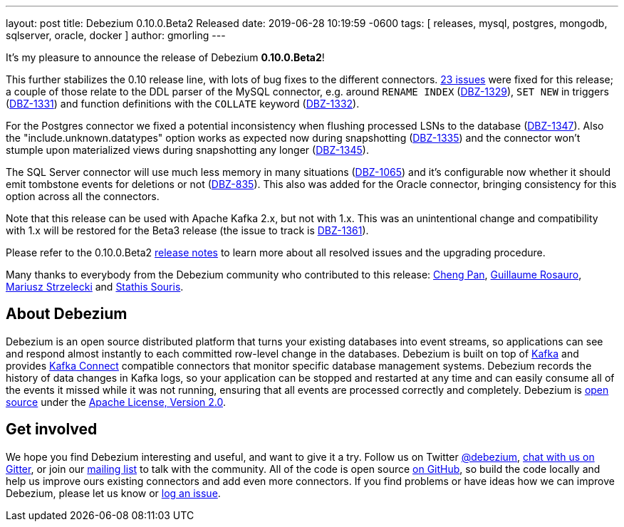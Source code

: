 ---
layout: post
title:  Debezium 0.10.0.Beta2 Released
date:   2019-06-28 10:19:59 -0600
tags: [ releases, mysql, postgres, mongodb, sqlserver, oracle, docker ]
author: gmorling
---

It's my pleasure to announce the release of Debezium *0.10.0.Beta2*!

This further stabilizes the 0.10 release line, with lots of bug fixes to the different connectors.
https://issues.redhat.com/issues/?jql=project%20%3D%20DBZ%20AND%20fixVersion%20%3D%200.10.0.Beta2[23 issues] were fixed for this release;
a couple of those relate to the DDL parser of the MySQL connector,
e.g. around `RENAME INDEX` (https://issues.redhat.com/browse/DBZ-1329[DBZ-1329]),
`SET NEW` in triggers (https://issues.redhat.com/browse/DBZ-1331[DBZ-1331])
and function definitions with the `COLLATE` keyword (https://issues.redhat.com/browse/DBZ-1332[DBZ-1332]).

For the Postgres connector we fixed a potential inconsistency when flushing processed LSNs to the database
(https://issues.redhat.com/browse/DBZ-1347[DBZ-1347]).
Also the "include.unknown.datatypes" option works as expected now during snapshotting
(https://issues.redhat.com/browse/DBZ-1335[DBZ-1335])
and the connector won't stumple upon materialized views during snapshotting any longer
(https://issues.redhat.com/browse/DBZ-1345[DBZ-1345]).

+++<!-- more -->+++

The SQL Server connector will use much less memory in many situations
(https://issues.redhat.com/browse/DBZ-1065[DBZ-1065])
and it's configurable now whether it should emit tombstone events for deletions or not
(https://issues.redhat.com/browse/DBZ-835[DBZ-835]).
This also was added for the Oracle connector, bringing consistency for this option across all the connectors.

Note that this release can be used with Apache Kafka 2.x, but not with 1.x.
This was an unintentional change and compatibility with 1.x will be restored for the Beta3 release
(the issue to track is https://issues.redhat.com/browse/DBZ-1361[DBZ-1361]).

Please refer to the 0.10.0.Beta2 link:/docs/releases/#release-0-10-0-beta2[release notes] to learn more about all resolved issues and the upgrading procedure.

Many thanks to everybody from the Debezium community who contributed to this release:
https://github.com/pan3793[Cheng Pan],
https://github.com/willome[Guillaume Rosauro],
https://github.com/szczeles[Mariusz Strzelecki] and
https://github.com/ssouris[Stathis Souris].

== About Debezium

Debezium is an open source distributed platform that turns your existing databases into event streams,
so applications can see and respond almost instantly to each committed row-level change in the databases.
Debezium is built on top of http://kafka.apache.org/[Kafka] and provides http://kafka.apache.org/documentation.html#connect[Kafka Connect] compatible connectors that monitor specific database management systems.
Debezium records the history of data changes in Kafka logs, so your application can be stopped and restarted at any time and can easily consume all of the events it missed while it was not running,
ensuring that all events are processed correctly and completely.
Debezium is link:/license/[open source] under the http://www.apache.org/licenses/LICENSE-2.0.html[Apache License, Version 2.0].

== Get involved

We hope you find Debezium interesting and useful, and want to give it a try.
Follow us on Twitter https://twitter.com/debezium[@debezium], https://gitter.im/debezium/user[chat with us on Gitter],
or join our https://groups.google.com/forum/#!forum/debezium[mailing list] to talk with the community.
All of the code is open source https://github.com/debezium/[on GitHub],
so build the code locally and help us improve ours existing connectors and add even more connectors.
If you find problems or have ideas how we can improve Debezium, please let us know or https://issues.redhat.com/projects/DBZ/issues/[log an issue].
